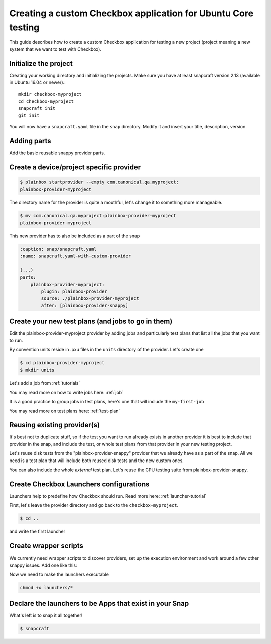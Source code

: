 .. _custom-apps:

Creating a custom Checkbox application for Ubuntu Core testing
^^^^^^^^^^^^^^^^^^^^^^^^^^^^^^^^^^^^^^^^^^^^^^^^^^^^^^^^^^^^^^

This guide describes how to create a custom Checkbox application for testing a
new project (project meaning a new system that we want to test with Checkbox).

Initialize the project
======================

Creating your working directory and initializing the projects.  Make sure you
have at least snapcraft version 2.13 (available in Ubuntu 16.04 or newer).::

    mkdir checkbox-myproject
    cd checkbox-myproject
    snapcraft init
    git init

You will now have a ``snapcraft.yaml`` file in the ``snap`` directory.
Modify it and  insert your title, description, version.

.. code-block:: yaml
    :caption: snap/snapcraft.yaml
    :name: snapcraft.yaml-basic

    name: checkbox-myproject
    version: 1
    summary: Checkbox tool for MyProject
    description: Checkbox tool for MyProject
    grade: devel
    confinement: strict

Adding parts
============

Add the basic reusable snappy provider parts.

.. code-block:: yaml
    :caption: snap/snapcraft.yaml
    :name: snapcraft.yaml-with-parts

    (...)
    parts:
        plainbox-provider-snappy:
            after: [plainbox-provider-snappy-resource]
        plainbox-provider-snappy-resource:
            after: [plainbox-dev, checkbox-support-dev, checkbox-ng-dev]

        network-tools:
            plugin: nil
            stage-packages:
                - network-manager
                - modemmanager
                - hostapd
                - iw
            snap:
                - usr/bin/mmcli
                - usr/lib/*/libmm-glib.so*
                - usr/bin/nmcli
                - usr/lib/*/libnm*
                - usr/sbin/hostapd
                - sbin/iw


Create a device/project specific provider
=========================================

.. code-block:: bash

    $ plainbox startprovider --empty com.canonical.qa.myproject:
    plainbox-provider-myproject

The directory name for the provider is quite a mouthful, let's change it to
something more manageable.

.. code-block:: bash

    $ mv com.canonical.qa.myproject:plainbox-provider-myproject
    plainbox-provider-myproject

This new provider has to also be included as a part of the snap

.. code-block:: yaml

    :caption: snap/snapcraft.yaml
    :name: snapcraft.yaml-with-custom-provider

    (...)
    parts:
        plainbox-provider-myproject:
            plugin: plainbox-provider
            source: ./plainbox-provider-myproject
            after: [plainbox-provider-snappy]


Create your new test plans (and jobs to go in them)
===================================================

Edit the plainbox-provider-myproject provider by adding jobs and particularly
test plans that list all the jobs that you want to run.

By convention units reside in .pxu files in the ``units`` directory of the
provider. Let's create one

.. code-block:: bash

    $ cd plainbox-provider-myproject
    $ mkdir units

Let's add a job from :ref:`tutorials`

.. code-block:: none
    :caption: units/jobs.pxu

    id: my-first-job
    _summary: 10GB available in $HOME
    _description:
        this test checks if there's at least 10gb of free space in user's home
            directory
    plugin: shell
    estimated_duration: 0.01
    command: [ `df -B 1G --output=avail $HOME |tail -n1` -gt 10 ]

You may read more on how to write jobs here: :ref:`job`

It is a good practice to group jobs in test plans, here's one that will include
the ``my-first-job``

.. code-block:: none
    :caption: unit/test-plan.pxu
    :name: test-plan.pxu-basic

    unit: test plan
    id: my-project-custom
    _name: MyProject tests
    _description:
        This test plan includes all test related to MyProject
    include:
        my-first-job

You may read more on test plans here: :ref:`test-plan`

Reusing existing provider(s)
============================

It's best not to duplicate stuff, so if the test you want to run already exists
in another provider it is best to include that provider in the snap, and
include the test, or whole test plans from that provider in your new testing
project.

Let's reuse disk tests from the "plainbox-provider-snappy" provider that we
already have as a part of the snap. All we need is a test plan that will
include both reused disk tests and the new custom ones.

.. code-block:: none
    :caption: unit/test-plan.pxu
    :name: test-plan.pxu-with-external
    :emphasize-lines: 6-9

    id: my-project-all-tests
    _name: All MyProject tests
    _description:
        This test plan includes some disk tests from plainbox-provider-snappy
        and the my-first-job test.
    include:
        com.canonical.certification::disk/detect
        com.canonical.certification::disk/stats_.*
        my-first-job

You can also include the whole *external* test plan. Let's reuse the CPU
testing suite from plainbox-provider-snappy.

.. code-block:: none
    :caption: unit/test-plan.pxu
    :name: test-plan.pxu-with-nested
    :emphasize-lines: 10-11

    unit: test plan
    id: my-project-all-tests
    _name: All MyProject tests
    _description:
        This test plan includes some disk tests from plainbox-provider-snappy
        and the my-first-job test.
    include:
        com.canonical.certification::disk/detect
        com.canonical.certification::disk/stats_.*
        my-first-job
    nested_part:
        com.canonical.certification::cpu-full

Create Checkbox Launchers configurations
========================================

Launchers help to predefine how Checkbox should run. Read more here:
:ref:`launcher-tutorial`

First, let's leave the provider directory and go back to the
``checkbox-myproject``.

.. code-block:: bash

    $ cd ..

and write the first launcher

.. code-block:: none
    :caption: launchers/myproject-test-runner

    #!/usr/bin/env checkbox-cli-wrapper
    [launcher]
    app_id = com.canonical.qa.myproject:checkbox
    launcher_version = 1
    stock_reports = text, submission_files

    [test plan]
    filter = *myproject*, *tpm-smoke-tests

Create wrapper scripts
======================

We currently need wrapper scripts to discover providers, set up the execution
environment and work around a few other snappy issues. Add one like this:

.. code-block:: bash
    :caption: launchers/checkbox-cli-wrapper:

    #!/bin/bash

    export PATH="$PATH:$SNAP/usr/sbin"
    exec python3 $(which checkbox-cli) "$@"

Now we need to make the launchers executable

.. code-block:: bash

    chmod +x launchers/*


.. code-block:: yaml
    :caption: snap/snapcraft.yaml
    :name: snapcraft.yaml-with-launchers

    (...)
    launchers:
        plugin: dump
        source: launchers/
        organize:
            '*': bin/

Declare the launchers to be Apps that exist in your Snap
========================================================

.. code-block:: yaml
    :caption: snap/snapcraft.yaml
    :name: snapcraft.yaml-with-apps

    (...)
    apps:
        myproject-test-runner:
            command: bin/myproject-test-runner

What's left is to snap it all together!

.. code-block:: bash

    $ snapcraft
